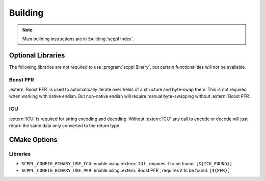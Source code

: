 .. SPDX-FileCopyrightText: 2021-2022 SanderTheDragon <sanderthedragon@zoho.com>
..
.. SPDX-License-Identifier: CC-BY-SA-4.0

########
Building
########

.. note::

   Main building instructions are in :building:`scppl Index`.

******************
Optional Libraries
******************
The following libraries are not required to use :program:`scppl Binary`, but certain functionalities will not be available.

=========
Boost PFR
=========
:extern:`Boost PFR` is used to automatically iterate over fields of a structure and byte-swap them.
This is not required when working with native endian.
But non-native endian will require manual byte-swapping without :extern:`Boost PFR`.

===
ICU
===
:extern:`ICU` is required for string encoding and decoding.
Without :extern:`ICU` any call to encode or decode will just return the same data only converted to the return type.


*************
CMake Options
*************

=========
Libraries
=========
- ``SCPPL_CONFIG_BINARY_USE_ICU``: enable using :extern:`ICU`, requires it to be found. ``[${ICU_FOUND}]``
- ``SCPPL_CONFIG_BINARY_USE_PFR``: enable using :extern:`Boost PFR`, requires it to be found. ``[${PFR}]``
